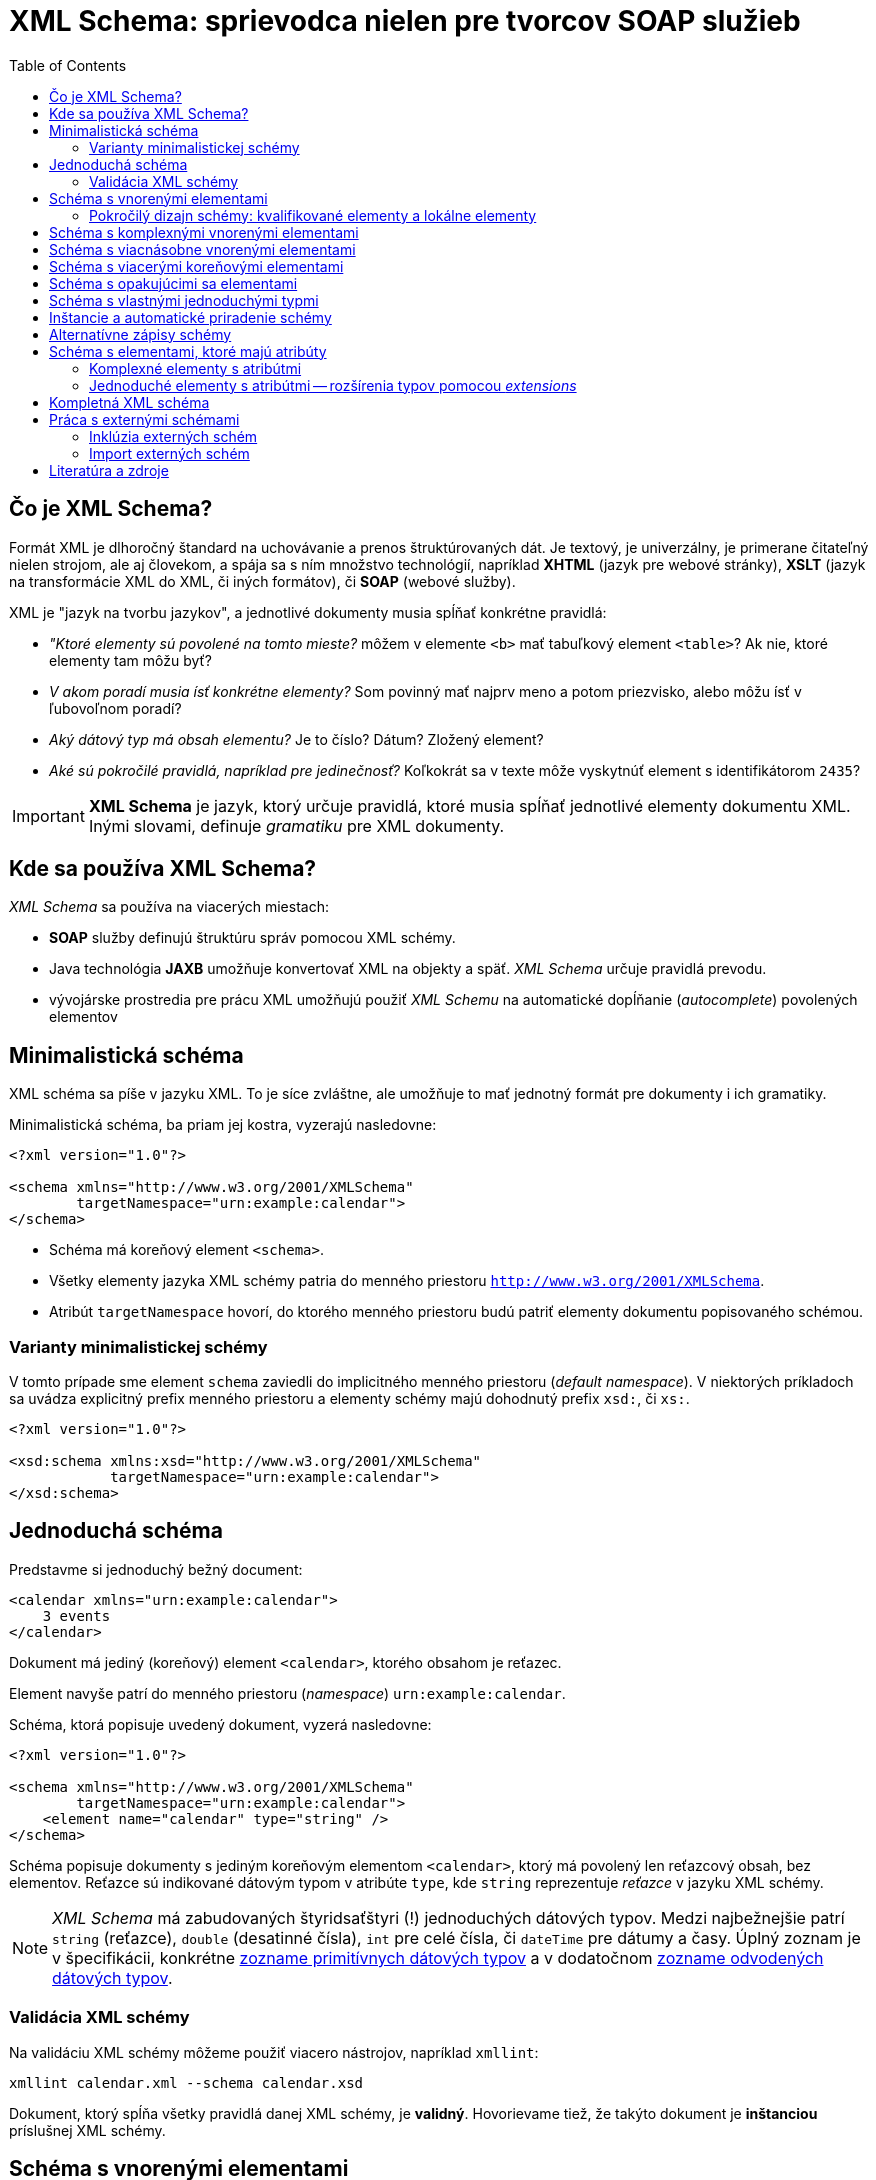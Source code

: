 = XML Schema: sprievodca nielen pre tvorcov SOAP služieb
:toc:
:icons: font

== Čo je XML Schema?

Formát XML je dlhoročný štandard na uchovávanie a prenos štruktúrovaných dát. Je textový, je univerzálny, je primerane čitateľný nielen strojom, ale aj človekom, a spája sa s ním množstvo technológií, napríklad *XHTML* (jazyk pre webové stránky), *XSLT* (jazyk na transformácie XML do XML, či iných formátov), či *SOAP* (webové služby).

XML je "jazyk na tvorbu jazykov", a jednotlivé dokumenty musia spĺňať konkrétne pravidlá:

* _"Ktoré elementy sú povolené na tomto mieste?_ môžem v elemente `<b>` mať tabuľkový element `<table>`? Ak nie, ktoré elementy tam môžu byť?
* _V akom poradí musia ísť konkrétne elementy?_ Som povinný mať najprv meno a potom priezvisko, alebo môžu ísť v ľubovoľnom poradí?
* _Aký dátový typ má obsah elementu?_ Je to číslo? Dátum? Zložený element?
* _Aké sú pokročilé pravidlá, napríklad pre jedinečnosť?_  Koľkokrát sa v texte môže vyskytnúť element s identifikátorom `2435`?

IMPORTANT: *XML Schema* je jazyk, ktorý určuje pravidlá, ktoré musia spĺňať jednotlivé elementy dokumentu XML. Inými slovami, definuje _gramatiku_ pre XML dokumenty.

== Kde sa používa XML Schema?

_XML Schema_ sa používa na viacerých miestach:

* *SOAP* služby definujú štruktúru správ pomocou XML schémy.
* Java technológia *JAXB* umožňuje konvertovať XML na objekty a späť. _XML Schema_ určuje pravidlá prevodu.
* vývojárske prostredia pre prácu XML umožňujú použiť _XML Schemu_ na automatické dopĺňanie (_autocomplete_) povolených elementov

== Minimalistická schéma

XML schéma sa píše v jazyku XML. To je síce zvláštne, ale umožňuje to mať jednotný formát pre dokumenty i ich gramatiky.

Minimalistická schéma, ba priam jej kostra, vyzerajú nasledovne:

[source,xml]
----
<?xml version="1.0"?>

<schema xmlns="http://www.w3.org/2001/XMLSchema"
        targetNamespace="urn:example:calendar">
</schema>
----

* Schéma má koreňový element `<schema>`.
* Všetky elementy jazyka XML schémy patria do menného priestoru `http://www.w3.org/2001/XMLSchema`.
* Atribút `targetNamespace` hovorí, do ktorého menného priestoru budú patriť elementy dokumentu popisovaného schémou.

=== Varianty minimalistickej schémy

V tomto prípade sme element `schema` zaviedli do implicitného menného priestoru (_default namespace_). V niektorých príkladoch sa uvádza explicitný prefix menného priestoru a elementy schémy majú dohodnutý prefix `xsd:`, či `xs:`.

[source,xml]
----
<?xml version="1.0"?>

<xsd:schema xmlns:xsd="http://www.w3.org/2001/XMLSchema"
            targetNamespace="urn:example:calendar">
</xsd:schema>
----

== Jednoduchá schéma

Predstavme si jednoduchý bežný document:

[source,xml]
----
<calendar xmlns="urn:example:calendar">
    3 events
</calendar>
----

Dokument má jediný (koreňový) element `<calendar>`, ktorého obsahom je reťazec.

Element navyše patrí do menného priestoru (_namespace_) `urn:example:calendar`.

Schéma, ktorá popisuje uvedený dokument, vyzerá nasledovne:

[source,xml]
----
<?xml version="1.0"?>

<schema xmlns="http://www.w3.org/2001/XMLSchema"
        targetNamespace="urn:example:calendar">
    <element name="calendar" type="string" />
</schema>
----

Schéma popisuje dokumenty s jediným koreňovým elementom `<calendar>`, ktorý má povolený len reťazcový obsah, bez elementov. Reťazce sú indikované dátovým typom v atribúte `type`, kde `string` reprezentuje _reťazce_ v jazyku XML schémy.

NOTE: _XML Schema_ má zabudovaných štyridsaťštyri (!) jednoduchých dátových typov. Medzi najbežnejšie patrí `string` (reťazce), `double` (desatinné čísla), `int` pre celé čísla, či `dateTime` pre dátumy a časy. Úplný zoznam je v špecifikácii, konkrétne https://www.w3.org/TR/xmlschema-2/#built-in-primitive-datatypes[zozname primitívnych dátových typov] a v dodatočnom https://www.w3.org/TR/xmlschema-2/#built-in-derived[zozname odvodených dátových typov].

=== Validácia XML schémy

Na validáciu XML schémy môžeme použiť viacero nástrojov, napríklad `xmllint`:

```
xmllint calendar.xml --schema calendar.xsd
```

Dokument, ktorý spĺňa všetky pravidlá danej XML schémy, je *validný*. Hovorievame tiež, že takýto dokument je *inštanciou* príslušnej XML schémy.

== Schéma s vnorenými elementami

Vylepšime dokument o kalendár, ktorý obsahuje vnorené elementy:

[source,xml]
----
<calendar xmlns="urn:example:calendar">
    <event>Conference Intro at 17:00</event>
    <event>On XML Schemas at 20:00</event>
    <event>Conference outro</event>
</calendar>
----

Schéma má pravidlá:

. Koreňový element je `<calendar>`.
. Kalendár obsahuje jeden a viac elementov `<event>` pre konkrétne udalosti.
. Každá udalosť obsahuje len text.

Schéma bude vyzerať nasledovne:

[source,xml]
----
<schema xmlns="http://www.w3.org/2001/XMLSchema"
        targetNamespace="urn:example:calendar"
        elementFormDefault="qualified"> <!--5-->
    <element name="calendar"> <!--1-->
        <complexType> <!--2-->
            <sequence> <!--3-->
                <element name="event" maxOccurs="unbounded" type="string" /> <!--4-->
            </sequence>
        </complexType>
    </element>
</schema>
----
<1> Element `<calendar>` v schéme je jediný povolený koreňový element. (Pravidlo 1.)
<2> Element `<complexType>` hovorí, že `<calendar>` bude obsahovať podelementy. Ide o *komplexný typ*, na rozdiel od predošlej verzie, ktorá bola _simple type_, jednoduchý typ.
<3> Element `<sequence>` hovorí, že elementy v kalendári musia ísť v takom poradí, v akom sú uvedené v schéme. V tomto prípade to nezaváži, pretože `<calendar>` obsahuje výhradne elementy rovnakého typu `<event>`, kde na poradí aj tak nezáleží.
<4> Element `<event>` je jednoduchý element, ktorý obsahuje reťazce (typ `string`). Element `maxOccurs` nastavuje neobmedzený počet opakovaní, teda neobmedzený počet udalostí v kalendári. Minimálny počet opakovaní je jedna, čo možno voliteľne nastaviť v elemente `minOccurs`.
<5> Atribút `elementFormDefault` s hodnotou `qualified` hovorí, že všetky lokálne elementy musia byť kvalifikované. Podrobnosti si vysvetlíme nižšie, ale bez tohto nastavenia by sme narážali na nelogické vlastnosti validácie.

=== Pokročilý dizajn schémy: kvalifikované elementy a lokálne elementy
CAUTION: XML schéma v štandardnom správaní hovorí, že _žiadny z lokálnych elementov nesmie byť kvalifikovaný_.

Rozoberme si toto pravidlo postupne pojem za pojmom.

==== Kvalifikované elementy

*Kvalifikovaný element* (_qualified element_) patrí do nejakého menného priestoru.

.Príklady kvalifikovaných elementov
====
Všetky elementy našej inštancie patria do menného priestoru `urn:example:calendar`, ktorý sme zároveň vyhlásili za implicitný. Vďaka pravidlu o dedení menných priestorov v hierarchii je tento menný priestor implicitný nielen pre `<calendar>`, ale aj pre udalosti `<event>`.

Kvalifikovaný názov pre elementy z našej inštancie:

* `{urn:example:calendar}calendar` pre koreňový element,
*  `{urn:example:calendar}event` pre udalosťové elementy.
====

Naša inštancia je ekvivalentná explicitnej verzii, kde každý element vyfasuje explicitný prefix.

[source,xml]
----
<cal:calendar xmlns:cal="urn:example:calendar">
    <cal:event>Conference Intro at 17:00</cal:event>
    <cal:event>On XML Schemas at 20:00</cal:event>
    <cal:event>Conference outro</cal:event>
</cal:calendar>
----

==== Globálne a lokálne elementy

*Globálny element* (_global element_) je taký, ktorý je priamym potomkom elementu `<schema>` v XML schéme. Všetky ostatné elementy deklarované v schéme sú *lokálne*.

.Príklady globálnych a lokálnych elementov
====
V našej schéme máme:

* jeden globálny element `<calendar>`
* a jeden lokálny element `<event>`.

====

==== Atribút `elementFormDefault`

Atribút `elementFormDefault` s hodnotou `qualified` hovorí, že všetky lokálne elementy v inštancii _musia_ byť kvalifikované. Toto správanie, hoci ho musíme uviesť explicitne, dáva pre inštancie logickejšie správanie než keď ho vynecháme.

Ak by sme atribút vynechali, je to ekvivalentné hodnote `unqualified`.

===== Atribút `elementFormDefault` s hodnotou `unqualified`

Pripomeňme si pravidlo zhora.

> XML schéma v štandardnom správaní (`elementFormDefault` s hodnotou `unqualified`) zakazuje kvalifikovanie lokálnych elementov.

Inštancia, ktorá spĺňa schému bez atribútu `elementFormDefault`, musí vyzerať takto:

[source,xml,#unqualified-children]
----
<cal:calendar xmlns:cal="urn:example:calendar"> <!--1-->
    <event>Conference Intro at 17:00</event> <!--2-->
    <event>On XML Schemas at 20:00</event> <!--2-->
    <event>Conference outro</event>
</cal:calendar>
----
<1> Element `calendar` je kvalifikovaný: `{urn:example:calendar}calendar`. Podľa schémy ide o globálny element.
<2> Lokálne elementy `event` nepatria do žiadneho menného priestoru: nemajú žiaden prefix menného priestoru a dokument XML nedeklaruje žiaden implicitný menný priestor.

Ak by sme použili klasický dokument s implicitným menným priestorom a pokúsili sa ho zvalidovať, dostaneme chybu.

[source,xml]
----
<calendar xmlns="urn:example:calendar">
    <event>Conference Intro at 17:00</event>
    <event>On XML Schemas at 20:00</event>
    <event>Conference outro</event>
</calendar>
----

Chybová hláška hovorí o porušení pravidla XML schémy. Element `<event>`, ktorý je v schéme lokálny, je v XML inštancii kvalifikovaný (patrí do menného priestoru `urn:example:calendar`), čo nie je povolené.

```
Schemas validity error : Element '{urn:example:calendar}event': This element is not expected. Expected is ( event ).
```

Validátor jasne hovorí, že element s kvalifikovaným menom `{urn:example:calendar}event` v elemente kalendára nie je povolený. Namiesto neho je očakávaný nekvalifikovaný element `event`, ktorý nepatrí do žiadneho menného priestoru.

Ako z toho von?

Možnosti sú dve:

. Buď upravíme XML schému a zavedieme pravidlo `elementFormDefault` s hodnotou `qualified`.
. Alebo upravíme dokument tak, aby zodpovedal schéme a „odkvalifikujeme“ elementy udalostí tak, ako je to v príklade <<unqualified-children,s nekvalifikovanými elementami pre udalosti>>.


== Schéma s komplexnými vnorenými elementami

Predstavme si teraz ešte zložitejšiu inštanciu:
[source,xml]
----
<calendar xmlns="urn:example:calendar">
    <event>
        <date>2019-05-30T09:00:00</date>
        <description>Welcome Drink</description>
    </event>
</calendar>
----

XML schéma, ktorá popisuje tento dokument:
[source,xml,indent=-2,tabsize=2]
----
<schema xmlns="http://www.w3.org/2001/XMLSchema" targetNamespace="urn:example:calendar" elementFormDefault="qualified"> <!--1-->
	<element name="calendar">
		<complexType>
			<sequence>
				<element name="event" minOccurs="0" maxOccurs="unbounded"> <!--2-->
					<complexType>
						<sequence>
							<element name="date" type="dateTime" /> <!--3-->
							<element name="description" type="string" /> <!--4-->
						</sequence>
					</complexType>
				</element>
			</sequence>
		</complexType>
	</element>
</schema>
----
<1> Schéma už rovno zapína pravidlo o povinnosti kvalifikovať všetky elementy, aj globálne, aj lokálne.
<2> Lokálny element `<event>` je po novom _komplexným_, pretože môže obsahovať dva podelementy pre dátum (`<date>`) a popis (`<description>`). Sekvencia hovorí, že elementy musia ísť v presnom poradí, najprv dátum a potom popis, pričom výmena nie je povolená.
<3> Element `<date>` pre dátum má dátový typ `dateTime`, čo je zabudovaný dátový typ pre dátumy a časy.
<4> Element `<description>` pre popis je reťazcový.

Keďže elementov typu `<event>` môže byť nula až nekonečno, povolené sú aj extrémne varianty.

Prázdny kalendár:

[source,xml]
----
<calendar xmlns="urn:example:calendar" />
----

Kalendár s dvoma udalosťami.

[source,xml]
----
<?xml version="1.0"?>

<calendar xmlns="urn:example:calendar">
    <event>
        <date>2019-05-30T09:00:00</date>
        <description>Welcome Drink</description>
    </event>
    <event>
        <date>2019-05-30T10:00:00</date>
        <description>Conference</description>
    </event>
</calendar>
----

== Schéma s viacnásobne vnorenými elementami

Elementy môžeme vnárať aj viacnásobne. Pridajme ku každej udalosti aj zoznam účastníkov.
[source,xml]
----
<calendar xmlns="urn:example:calendar">
    <event>
        <date>2019-05-30T09:00:00</date>
        <description>Welcome Drink</description>
        <participants> <!--1-->
            <participant>John Doe</participant> <!--2-->
            <participant>Jane Doe</participant> <!--2-->
        </participants>
    </event>
    <event>
        <date>2019-05-30T10:00:00</date>
        <description>Conference</description> <!--3-->
    </event>
</calendar>
----
<1> Všimnime si, že prvá udalosť má dvoch účastníkov uvedených v rámci elementu `<participants>`.
<2> Každý účastník má svoj vlastný element, kde uvedieme jeho meno.
<3> Udalosť nemusí mať žiadnych potvrdených účastníkov.

Schéma následne zopakuje trik s vnáraním elementov:
[source,xml]
----
<schema xmlns="http://www.w3.org/2001/XMLSchema"
        targetNamespace="urn:example:calendar"
        elementFormDefault="qualified">
	<element name="calendar">
		<complexType>
			<sequence>
				<element name="event" minOccurs="0" maxOccurs="unbounded">
					<complexType>
						<sequence>
							<element name="date" type="dateTime" />
							<element name="description" type="string" />
							<element name="participants" minOccurs="0"> <!--1-->
								<complexType>
									<sequence>
										<element name="participant"
										         type="string"
										         maxOccurs="unbounded" /> <!--2-->
									</sequence>
								</complexType>
							</element>
						</sequence>
					</complexType>
				</element>
			</sequence>
		</complexType>
	</element>
</schema>
----
<1> Pribudol jeden lokálny element `<participants>`, ktorý má minimálny počet výskytov nastavený na nulu, čo je ekvivalent nepovinného elementu. Ide o komplexný element so sekvenciou vnorených elementov rovnakého typu.
<2> Každý účastník je reťazcového typu.

.Štýl matrioška
[NOTE]
====
V schéme máme jeden globálny element `<calendar>` a viacero lokálnych elementov: `<event>`, v ňom `<date>`, `<description>` a `<participants>`, a v rámci neho účastníka `<participant>`.

Tento štýl vnárania elementov sa niekde nazýva *matrioška* podľa slávnej ruskej bábiky, ktorá obsahuje bábiky, ktoré obsahujú bábiky.
====

== Schéma s viacerými koreňovými elementami

Globálne elementy schémy určujú povolené koreňové elementy. Doposiaľ sme mali povolený jediný koreňový element `<calendar>`, ale sú situácie, keď jedna schéma popisuje viacero možných inštancií s rozličnými koreňmi.

Medzi príklady z praxe patrí:

* jazyk *DocBook* pre písanie dokumentácie, ktorý povoľuje knihy `<book>`, ale aj články `<article>`
* formát správ vo webových službách *SOAP*, ktorý povoľuje vlastnú definíciu správ pre požiadavky a odpovede. Príkladom môže byť `<CalendarResponse>` pre odpoveď a `<CalendarRequest>` pre požiadavku.

Pridajme si do schémy ďalší koreňový element pre dokument reprezentujúci jednu udalosť.

[source,xml]
----
<event xmlns="urn:example:calendar">
    <date>2019-05-30T09:00:00</date>
    <description>Welcome Drink</description>
    <participants>
        <participant>John Doe</participant>
        <participant>Jane Doe</participant>
    </participants>
</event>
----

Schéma, ktorá zvládne aj kalendár, aj jednu udalosť vyzerá nasledovne. Nie je to vonkoncom optimálna schéma, pretože sa v ňom opakujú definície elementu `<event>`, ale to opravíme neskôr.

[source,xml]
----
<?xml version="1.0"?>

<schema xmlns="http://www.w3.org/2001/XMLSchema"
        targetNamespace="urn:example:calendar"
        elementFormDefault="qualified">

	<element name="event"> <!--1-->
		<complexType>
			<sequence>
				<element name="date" type="dateTime" />
				<element name="description" type="string" />
				<element name="participants" minOccurs="0">
					<complexType>
						<sequence>
							<element name="participant"
							         type="string"
							         maxOccurs="unbounded" />
						</sequence>
					</complexType>
				</element>
			</sequence>
		</complexType>
	</element>

	<element name="calendar">
		<complexType>
			<sequence>
				<element name="event" minOccurs="0" maxOccurs="unbounded"> <!--1-->
					<complexType>
						<sequence>
							<element name="date" type="dateTime" />
							<element name="description" type="string" />
							<element name="participants" minOccurs="0">
								<complexType>
									<sequence>
										<element name="participant"
										         type="string"
										         maxOccurs="unbounded" />
									</sequence>
								</complexType>
							</element>
						</sequence>
					</complexType>
				</element>
			</sequence>
		</complexType>
	</element>
</schema>
----
<1> Definícia elementu sa opakuje, pretože je naozaj rovnaká v samostatnom dokumente i v zozname udalostí v kalendári.

== Schéma s opakujúcimi sa elementami

Element `<event>` v predošlom príklade sa vyskytuje na dvoch rozličných miestach: buď ako koreňový element alebo ako súčasť kalendára.

Ak chceme zrecyklovať, či znovupoužiť definíciu bez jej opakovania, vytiahnime definíciu štruktúry tohto elementu von, mimo elementov, a následne sa na ňu odkážeme z oboch miest.

Podobne ako v bežnom programovaní tried, či štruktúr `struct` môžeme definovať štruktúru elementu ako samostatný pomenovaný typ.

[source,xml]
----
<schema xmlns="http://www.w3.org/2001/XMLSchema"
        targetNamespace="urn:example:calendar"
        elementFormDefault="qualified"
        xmlns:cal="urn:example:calendar"> <!--3-->

    <complexType name="Event">  <!--1-->
        <sequence>
            <element name="date" type="dateTime" />
            <element name="description" type="string" />
            <element name="participants" minOccurs="0">
                <complexType>
                    <sequence>
                        <element name="participant" type="string" maxOccurs="unbounded" />
                    </sequence>
                </complexType>
            </element>
        </sequence>
    </complexType>

    <element name="calendar">
        <complexType>
            <sequence>
                <!--2-->
                <element name="event" type="cal:Event"
                         minOccurs="0"
                         maxOccurs="unbounded" />
            </sequence>
        </complexType>
    </element>

    <element name="event" type="cal:Event" />  <!--4-->
</schema>
----
<1> Deklaráciu sme presunuli do elementu `<complexType>`, ktorý sme pomenovali `Event` a dali sme mu rovnakú štruktúru udalosti kalendára, ako v predošlých príkladoch.
+
Dôležitá je jedna vec: typ `Event` patrí do menného priestoru `urn:example:calendar`, čo je určené atribútom `targetNamespace`.
<2> Element vo vnútri kalendára, teda `<event>` už neuvádza svoju vnútornú štruktúru explicitne, ale odkazom na komplexný typ.
+
Takýto odkaz však musíme urobiť nepriamo, okľukou cez _prefix menného priestoru_. Spomenuli sme, že typ `Event` patrí do menného priestoru `urn:example:calendar` (jeho kvalifikované meno je `{urn:example:calendar}Event`). Keďže menné priestory môžu byť mimoriadne dlhé -- napríklad `http://www.w3.org/2001/XMLSchema` -- musíme použiť ich zástupné mená (aliasy), teda *prefixy*. V atribúte `type` sme sa rozhodli použiť prefix `cal:`. Musíme však ešte určiť, že `cal:` je prefix pre `urn:example:calendar`.
<3> Mapovanie medzi menným priestorom `urn:example:calendar` a jeho prefixom `cal` urobíme v koreňovom elemente pomocou klasického mechanizmu menných priestorov. Prefix menného priestoru je ľubovoľný, my sme sa rozhodli pre krátky a úderný `cal`.
<4> Voľne stojaci element `<event>` ako koreňový element je tiež typu `cal:Event`. Platí podobná filozofia: použijeme odkaz na komplexný typ `Event`, pričom jeho menný priestor je určený prefixom.

NOTE: Takýto štýl schémy sa nazýva *žalúzia* (_Venetian Blind_). Koreňové elementy sú globálne, všetky ostatné elementy sú lokálne. Viacnásobne používané štruktúry sú deklarované cez pomenované komplexné či jednoduché typy.

== Schéma s vlastnými jednoduchými typmi

Jednoduché typy podporujú rozličnú sadu špeciálnych obmedzení. Reťazce s dĺžkou v danom rozsahu, čísla v danom intervale, iné reťazce spĺňajúce formát v tvare regulárneho výrazu, či hodnoty z daných možností.

_XML Schema_ umožňuje definovať typy pomocou reštrikcií (_restrictions_) a faziet (_facets_).

Predstavme si, že chceme obmedziť popis udalosti na 32 znakov. V schéme dodáme vlastný jednoduchý dátový typ. Vložíme ho priamo pod element `<schema>`:

[source,xml]
----
<simpleType name="Description">
    <restriction base="string">
        <maxLength value="32" />
    </restriction>
</simpleType>
----

Jednoduchý typ (_simple type_), ktorý určuje formát hodnôt v elemente, vznikol:

* ako reštrikcia zabudovaného dátového typu `string` (reťazec). Reštrikcie deklarujeme v elemente `<restriction>`
* s jednou fazetou, ktorá obmedzí dĺžku na 32 znakov. Tá je uvedené v elemente `<maxLength>`.

Následne vieme upraviť dátový typ v elemente `<description>`. Namiesto reťazcového typu použijeme odkaz na typ `Description`:

[source,xml]
----
<element name="description" type="cal:Description" />
----

Podobne ako v prípade zložených dátových typov použijeme plne kvalifikovaný odkaz, kde menný priestor uvedieme pomocou prefixu `cal`.

Obmedzenie začne platiť pre ľubovoľný element `<description>`, bez ohľadu na to, či je v samostatnom dokumente `<event>` alebo v rámci udalosti kalendára.

Nasledovný dokument prestane zodpovedať schéme:

[source,xml]
<event xmlns="urn:example:calendar">
    <date>2019-05-30T10:00:00</date>
    <description>A Very Long Conference Name With More Than 32 Characters</description>
</event>

Pri pokuse o validáciu uvidíme chyby indikujúce porušenie facetov a reštrikcí:

```
Element '{urn:example:calendar}description': [facet 'maxLength'] The value has a length of '56'; this exceeds the allowed maximum length of '32'.
Element '{urn:example:calendar}description': 'A Very Long Conference Name With More Than 32 Characters' is not a valid value of the atomic type '{urn:example:calendar}Description'.
```
== Inštancie a automatické priradenie schémy

Každá inštancia dokumentu môže mať implicitne priradenú schému, oproti ktorej sa dá zvalidovať.

[source,xml]
---
<calendar xmlns="urn:example:calendar"
          xsi:schemaLocation="urn:example:calendar calendar.xsd"
          xmlns:xsi="http://www.w3.org/2001/XMLSchema-instance">
...

Koreňovému elementu môžeme priradiť atribút `schemaLocation`. Jeho hodnota pozostáva z dvojíc oddelených medzerami, napr. `urn:example:calendar calendar.xsd`

* prvá časť dvojice reprezentuje *menný priestor*, ku ktorému priradíme XML schému
* druhá časť dvojice predstavuje adresu *URL*, na ktorej sa nachádza XML schéma k predošlému mennému priestoru. Adresa môže byť absolútna, napríklad `https://www.w3.org/2009/XMLSchema/XMLSchema.xsd` alebo relatívna vzhľadom k inštancii XML dokumentu. V príklade máme relatívnu adresu, kde sa očakáva, že schéma je v rovnakom "adresári" ako samotná inštancia. Validátor pristúpi, či stiahne schému dostupnú na danej adrese a použije ju pri validácii.

Samotný atribút `schemaLocation` je plne kvalifikovaný a patrí do menného priestoru `http://www.w3.org/2001/XMLSchema-instance`. Ak ho chceme použiť v dokumente, musíme sa naňho odkázať cez prefix menného priestoru, ktorý je podľa konvencie `xsi`. To je dôvod, prečo musíme deklarovať mapovanie medzi prefixom a menným priestorom:
```
xmlns:xsi="http://www.w3.org/2001/XMLSchema-instance"
```

== Alternatívne zápisy schémy

Alternatívny obvyklý zápis XML schémy využíva explicitný prefix menného priestoru:

[source,xml]
----
<xs:schema xmlns:xs="http://www.w3.org/2001/XMLSchema"
           xmlns:cal="urn:example:calendar"
           targetNamespace="urn:example:calendar"
           elementFormDefault="qualified">
    <!-- ... -->

    <xs:simpleType name="Description">
        <xs:restriction base="xs:string">
            <xs:maxLength value="32" />
        </xs:restriction>
    </xs:simpleType>
</xs:schema>
----
Doposiaľ sme mali zavedený implicitný menný priestor `http://www.w3.org/2001/XMLSchema`, čo znamenalo, že všetky elementy z jazyka *XML Schema* sme mohli uviesť bez prefixu menného priestoru. Mnoho XML schém však používa explicitný prefix, ktorým je obvykle `xs`, či `xsd`.

V takom prípade musíme:

. Zaviesť mapovanie prefixu na menný priestor. V koreňovom elemente uvedieme:
+
```
 xmlns:xs="http://www.w3.org/2001/XMLSchema"
```
. Všetky elementy patriace do menného priestoru jazyka _XML Schema_ musia byť uvedené s prefixom: napríklad `<xs:schema>`, či `<xs:complexType>`.
. Všetky dátové typy z jazyka _XML Schema_ musia byť uvedené s prefixom, napríklad `xs:string`, či `xs:dateTime`.

V ukážke vidíme, ako sa element reštrikcie `<xs:restriction>` odvodil od zabudovaného elementu reťazec (_string_), na ktorý sa odkážeme pomocou prefixu, teda `xs:string`.

NOTE: XML schéma, kde konštrukčné elementy (`element`, `complexType` atď.) sú v mennom priestore s prefixom `xs`, resp. `xsd`, je ekvivalentná schéme, kde sú konštrukčné elementy v implicitnom mennom priestore. Jediný rozdiel uvidíme v prípade, že chceme konštruovať schému pre dokumenty, u ktorých elementy nepatria do žiadneho menného priestoru (atribút `targetNamespace` vynecháme). To je veľmi okrajová situácia, ktorá sa neodporúča použiť a ak áno, konštrukčné elementy musia mať explicitný prefix.

== Schéma s elementami, ktoré majú atribúty

=== Komplexné elementy s atribútmi
Elementy popisované schémou môžu mať svoje vlastné atribúty. Tie často popisujú _metadáta_, teda dáta o dátach reprezentovaných v dokumente.

Zoberme si dokument, kde atribút `app` hovorí o aplikácii, ktorá vytvorila príslušný kalendár.
[source,xml]
----
<calendar xmlns="urn:example:calendar" app="TurboCalendar">
    ...
</calendar>
----
Atribút `app` je reťazcový. Poďme ho teraz zareprezentovať v schéme.

IMPORTANT: Element s atribútami musí byť vždy komplexný (`complexType`). Ak chceme jednoduchý typ (_simple type_) s atribútom, musíme ho deklarovať ako komplexný typ.

[source,xml]
----
<element name="calendar">
    <complexType>
        <sequence>
            <element name="event" type="cal:Event" minOccurs="0" maxOccurs="unbounded" />
        </sequence>
        <attribute name="app" type="string" use="required"/> <!--1-->
    </complexType>
</element>
----
<1> V elemente `<calendar>` deklarujeme atribút `app` typu reťazec (_string_).
+
Atribút `use` určuje povinnosť atribútu. Hodnota `required` vraví, že atribút je povinný. (Ďalšie možnosti sú: implicitný `optional` pre nepovinné atribúty a `prohibited` pre zakázaný atribút.)

IMPORTANT: Napriek tomu, že v XML dokumente sú atribúty uvedené pred vnorenými elementami, v XML schéme najprv uvádzame podelementy (v príklade `<sequence>`) a až následne uvádzame atribúty.

=== Jednoduché elementy s atribútmi -- rozšírenia typov pomocou _extensions_

Ak chceme ukázať jednoduché elementy (bez vnorených elementov) s atribútmi, musíme sa vrátiť k úplne prvému príkladu. Dodajme doňho atribút `app`.

[source,xml]
----
<calendar xmlns="urn:example:calendar" app="iCal">3 events</calendar>
----

Schéma, ktorá popisuje uvedený jednoduchý dokument, musí zadeklarovať `<calendar>` ako komplexný typ, a to i napriek tomu, že obsah je jednoduchý.

[source,xml]
----
<schema xmlns="http://www.w3.org/2001/XMLSchema" targetNamespace="urn:example:calendar">
    <element name="calendar">
        <complexType>
            <simpleContent> <!--1-->
                <extension base="string"> <!--2-->
                    <attribute name="app" type="string" use="required"/> <!--3-->
                </extension>
            </simpleContent>
        </complexType>
    </element>
</schema>
----
<1> Element zadeklarujeme ako komplexný typ, ale s jednoduchým obsahom (_simple content_), ktorý zakazuje podelementy.
<2> Element následne použijeme ako rozšírenie (*extension*) existujúceho jednoduchého typu -- v našom prípade reťazca -- ktorému dodáme ďalšie atribúty.
<3> Elementu `<calendar>` dodáme povinný (_required_) reťazcový (_string_) atribút s názvom `app`.

NOTE: Rozšírenie (*extension*) plní v XML schéme podobnú funkciu ako dedičnosť v objektovo orientovanom programovaní. Typ, ktorý rozširujeme ("od ktorého dedíme") predstavuje akúsi šablónu, ktorú obohatíme o nové atribúty, či podelementy.

==== Jednoduché typy s atribútmi a facetmi: použitie reštrikcie a extenzie pre jeden element

Niekedy chceme, aby element obsahoval naraz aj atribúty, ale podliehal špeciálnym obmedzeniam (napríklad na dĺžku, či formát).

V taktom prípade použijeme trik:

. Vytvoríme vlastný dátový typ s reštrikciou.
. Použijeme ho ako dátový typ elementu, ktorý rozšírime o atribúty.

[source,xml]
----
<schema xmlns="http://www.w3.org/2001/XMLSchema"
        targetNamespace="urn:example:calendar"
        xmlns:cal="urn:example:calendar">

    <simpleType name="CalendarSummary"> <!--1-->
        <restriction base="string"> <!--2-->
            <pattern value="\d+ event(s)?" /> <!--3-->
        </restriction>
    </simpleType>

    <element name="calendarSummary">
        <complexType>
            <simpleContent> <!--3-->
                <extension base="cal:CalendarSummary"> <!--4-->
                    <attribute name="app" type="string" use="required"/>
                </extension>
            </simpleContent>
        </complexType>
    </element>
</schema>
----
<1> Deklarujeme vlastný dátový typ `CalendarSummary` reprezentujúci element s jednoduchým textovým obsahom.
<2> Obsah elementu vytvoríme reštrikciou typu reťazec
<3> Fazetou reštrikcie bude regulárny výraz.
<4> Sumár kalendára (koreňový element) definujeme ako komplexný typ s jednoduchým obsahom, ktorý založíme na dátovom type `CalendarSummary`. Extenziou nášho vlastného dátového typu získame element s formátom vyhovujúcim regulárnemu výrazu, ktorému vieme pridať dodatočné atribúty.

Inštancia dokumentu XML, ktorý vyhovuje schéme:

[source,xml]
----
<calendarSummary xmlns="urn:example:calendar" app="iCal">3 events</calendarSummary>
----

Takýto dokument s jedným elementom podporuje i atribút `app`, i predpis na obsah zodpovedajúci regulárnemu výrazu.

== Kompletná XML schéma

[source,xml]
----
<schema xmlns="http://www.w3.org/2001/XMLSchema"
        targetNamespace="urn:example:calendar"
        elementFormDefault="qualified"
        xmlns:cal="urn:example:calendar"
>
    <element name="event" type="cal:Event" />

    <element name="calendar">
        <complexType>
            <sequence>
                <element name="event" type="cal:Event" minOccurs="0" maxOccurs="unbounded" />
            </sequence>
            <attribute name="app" type="string" use="required"/>
        </complexType>
    </element>

    <complexType name="Event">
        <sequence>
            <element name="date" type="dateTime" />
            <element name="description" type="cal:Description" />
            <element name="participants" minOccurs="0">
                <complexType>
                    <sequence>
                        <element name="participant" type="string" maxOccurs="unbounded" />
                    </sequence>
                </complexType>
            </element>
        </sequence>
    </complexType>

    <simpleType name="Description">
        <restriction base="string">
            <maxLength value="32" />
        </restriction>
    </simpleType>
</schema>
----

== Práca s externými schémami

_*XML Schema*_ podporuje dva spôsoby práce s externými schémami:

* *include*, kde vieme do existujúcej schémy "vložiť" definície z inej schémy, ale rovnakého menného priestoru tak, ako keby boli v nej uvedené priamo.
* *import*, kde vieme do existujúcej schémy dotiahnuť definície z inej schémy a iného menného priestoru.

=== Inklúzia externých schém

Inklúzia schémy "skopíruje" obsah externej schémy do aktuálnej schémy. Inklúdovať môžeme len elementy z rovnakého menného priestoru ako má cieľový menný priestor (_target namespace_) aktuálnej schémy.

Predstavme si základnú schému pre udalosti:

.event.xsd
[source,xml]
----
<schema xmlns="http://www.w3.org/2001/XMLSchema"
        targetNamespace="urn:example:calendar"
        elementFormDefault="qualified"
        xmlns:cal="urn:example:calendar">
    <complexType name="Event">
        <sequence>
            <element name="date" type="dateTime" />
            <element name="description" type="string" />
        </sequence>
    </complexType>
    <element name="event" type="cal:Event" />
</schema>
----

Schéma má cieľový menný priestor `urn:example:calendar` a deklaruje v ňom jediný globálny element `<event>`.

A teraz si vytvorme druhú schému, `calendar.xsd`, ktorá chce využiť existujúce deklarácie z externej schémy `event.xsd`.

.calendar.xsd
[source,xml]
----
<schema xmlns="http://www.w3.org/2001/XMLSchema"
        targetNamespace="urn:example:calendar"
        elementFormDefault="qualified"
        xmlns:cal="urn:example:calendar">

    <include schemaLocation="event.xsd" /> <!--1-->

    <element name="calendar"> <!--2-->
        <complexType>
            <sequence>
                <element name="event" type="cal:Event" maxOccurs="unbounded"/> <!--3-->
            </sequence>
        </complexType>
    </element>
</schema>
----
<1> Schéma `calendar.xsd` má cieľový menný priestor zhodný s cieľovým menným priestorom schémy `event.xsd` (ide o priestor `urn:example:calendar`). Môžeme teda do nej priamo vložiť (_include_) obsah externej schémy. Inklúziu zrealizujeme elementom `<include>` a uvedením absolútnej adresy URL alebo relatívnej adresy k externej schéme.
<2> V schéme si deklarujeme vlastný element `<calendar>`, ktorý bude obsahovať zoznam udalostí `<event>`.
<3> Štruktúra každého elementu sa riadi komplexným typom `Event` deklarovaným v schéme `event.xsd`

CAUTION: Zo schémy môžeme sa môžeme odkazovať len na globálne typy a elementy.

==== Referencie na elementy z externej schémy

Elementy pre udalosti môžeme použiť aj iným spôsobom, odkazom. Namiesto deklarácie elementu a odkazu na jeho typ môžeme uviesť *referenciu*:

[source,xml]
----
<element ref="cal:event" maxOccurs="unbounded"/> <!--1-->
----
<1> Referenciu na globálny element realizujeme atribútom `ref`, kde uvedieme kvalifikovaný názov elementu použiteľného na príslušnom mieste. (Kvalifikovaný názov uvedieme pomocou prefixu, ktorý musí byť namapovaný na príslušný menný priestor, ideálne v koreňovom elemente schémy.)

=== Import externých schém
Import schémy vezme elementy a typy z menného priestoru externej schémy a sprístupní ich v aktuálnej schéme.

WARNING: Importované súčasti musia byť z iného menného priestoru ako má cieľový menný priestor aktuálnej schémy!

Predstavme si základnú schému pre udalosti:

.event.xsd
[source,xml]
----
<schema xmlns="http://www.w3.org/2001/XMLSchema"
        targetNamespace="urn:example:event"
        xmlns:e="urn:example:event"
        elementFormDefault="qualified"> <!--1-->

    <complexType name="Event"> <!--2-->
        <sequence>
            <element name="date" type="dateTime" />
            <element name="description" type="string" />
        </sequence>
    </complexType>
    <element name="event" type="e:Event" /> <!--3-->
</schema>
----
<1> Schéma `event.xsd` má cieľový menný priestor `urn:example:event` namapovaný na prefix `e`.
<2> V schéme deklarujeme komplexný typ `Event` s dvoma lokálnymi podelementami pre dátum a popis.
<3> Deklarujeme globálny element `<event>`, ktorého štruktúra sa riadi komplexným typom `Event`. Tento element má kvalifikované meno `{urn:example:event}event`.

Vytvorme teraz druhú schému pre kalendár:

.calendar.xsd
[source,xml]
----
<schema xmlns="http://www.w3.org/2001/XMLSchema"
        elementFormDefault="qualified"
        targetNamespace="urn:example:calendar"
        xmlns:e="urn:example:event"> <!--1-->

    <import namespace="urn:example:event" schemaLocation="event.xsd" /> <!--2-->

    <element name="calendar">
        <complexType>
            <sequence>
                <element ref="e:event" maxOccurs="unbounded"/> <!--3-->
            </sequence>
        </complexType>
    </element>
</schema>
----
<1> Schéma pre kalendár `schema.xsd` deklaruje elementy do cieľového menného priestoru `urn:example:calendar`. Zároveň deklarujeme mapovanie prefixu `e` na menný priestor udalostí z importovanej schémy.
<2> Schému pre udalosti `event.xsd` zavedieme do aktuálnej schémy. Keďže menný priestor tejto externej schémy je odlišný od cieľového menného priestoru aktuálnej schémy, použijeme `<import>`. Uvedieme adresu schémy (`schemaLocation`) a menný priestor, do ktorého importneme jej prvky.
<3> Elementy kalendára znovupoužijeme zo schémy. Použijeme _referenciu_ na globálny element `event` zo schémy pre udalosti. Odkaz samozrejme uvedieme v kvalifikovanom tvare, s použitím prefixu `e`.

Pozrime sa teraz na vzhľad inštancií:

.calendar.xml
[source,xml]
----
<calendar xmlns="urn:example:calendar"
          xmlns:e="urn:example:event"
          xmlns:xsi="http://www.w3.org/2001/XMLSchema-instance"
          xsi:schemaLocation="urn:example:calendar calendar.xsd"><!--1-->

    <e:event> <!--2-->
        <e:date>2019-05-30T09:00:00</e:date>
        <e:description>Test</e:description>
    </e:event>
</calendar>
----
<1> Kalendár má koreňový element s celým kvalifikovaným menom `{urn:example:calendar}calendar}`. Validácia sa bude riadiť schémou `schema.xsd`.
<2> Vnorené elementy však patria do "externej schémy" pre udalosti, ktorá má odlišný menný priestor. Keďže podľa schémy `event.xsd` patrí element `<event>` do menného priestoru `urn:example:event`, musíme ho uviesť s korektným prefixom (v našom príklade `e`). Nezabudnime na to, že import zlučuje elementy z dvoch odlišných menných priestorov, čo je dôvod, prečo sa prefixy líšia.

[NOTE]
====
V prípade, že sa v inštancii zídu dva menné priestory, môže pomôcť explicitné uvedenie prefixov. Dokument potom môže vyzerať nasledovne:

.calendar.xml
[source,xml]
----
<cal:calendar xmlns:cal="urn:example:calendar"
            xmlns:e="urn:example:event"
            xmlns:xsi="http://www.w3.org/2001/XMLSchema-instance"
            xsi:schemaLocation="urn:example:calendar calendar.xsd">
    <e:event>
        <e:date>2019-05-30T09:00:00</e:date>
        <e:description>Test</e:description>
    </e:event>
</cal:calendar>
----
* Kalendárový element má kvalifikované meno `{urn:example:calendar}calendar` a má prefix `c`.
* Udalostný element má kvalifikované meno `{urn:example:event}event` a má prefix `e`.
Oba prefixy sme namapovali na príslušné menné priestory v koreňovom elemente inštancie.
====

== Literatúra a zdroje

* https://www.w3.org/TR/xmlschema-0[XML Schema Part 0: Primer Second Edition]. Jednoduchý úvod do XML schém od autorov špecifikácie.
* https://stackoverflow.com/questions/1463138/what-does-elementformdefault-do-in-xsd[What does `elementFormDefault` do in XSD?]. Vysvetlenie pravidla o kvalifikovaní elementov.
* https://www.oracle.com/technetwork/java/design-patterns-142138.html[Introducing Design Patterns in XML Schemas]. Návrhové vzory pri tvorbe XML schém.
